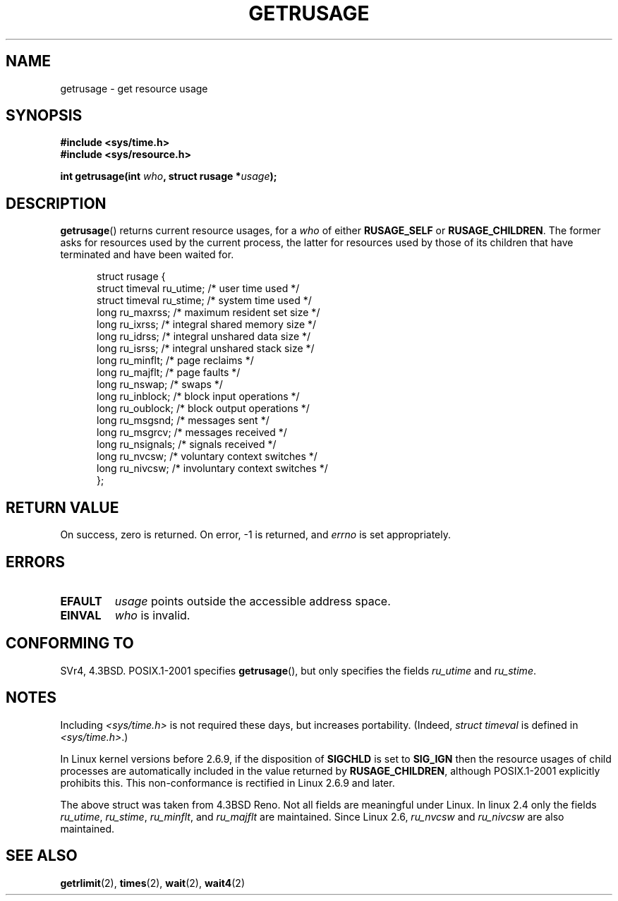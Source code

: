 .\" Hey Emacs! This file is -*- nroff -*- source.
.\"
.\" Copyright (c) 1992 Drew Eckhardt, March 28, 1992
.\" and Copyright (c) 2002 Michael Kerrisk
.\"
.\" Permission is granted to make and distribute verbatim copies of this
.\" manual provided the copyright notice and this permission notice are
.\" preserved on all copies.
.\"
.\" Permission is granted to copy and distribute modified versions of this
.\" manual under the conditions for verbatim copying, provided that the
.\" entire resulting derived work is distributed under the terms of a
.\" permission notice identical to this one.
.\" 
.\" Since the Linux kernel and libraries are constantly changing, this
.\" manual page may be incorrect or out-of-date.  The author(s) assume no
.\" responsibility for errors or omissions, or for damages resulting from
.\" the use of the information contained herein.  The author(s) may not
.\" have taken the same level of care in the production of this manual,
.\" which is licensed free of charge, as they might when working
.\" professionally.
.\" 
.\" Formatted or processed versions of this manual, if unaccompanied by
.\" the source, must acknowledge the copyright and authors of this work.
.\"
.\" 2004-11-16 -- mtk: the getrlimit.2 page, which formerly included 
.\" coverage of getrusage(2), has been split, so that the latter is 
.\" now covered in its own getrusage.2.  For older details of change 
.\" history, etc, see getrlimit.2
.\"
.\" Modified 2004-11-16, mtk, Noted that the non-conformance
.\"	when SIGCHLD is being ignored is fixed in 2.6.9.
.\"
.TH GETRUSAGE 2 2004-11-16 "Linux 2.6.9" "Linux Programmer's Manual"
.SH NAME
getrusage \- get resource usage
.SH SYNOPSIS
.B #include <sys/time.h>
.br
.B #include <sys/resource.h>
.sp
.BI "int getrusage(int " who ", struct rusage *" usage );
.SH DESCRIPTION
.PP
.BR getrusage ()
returns current resource usages, for a \fIwho\fP
of either 
.B RUSAGE_SELF
or 
.BR RUSAGE_CHILDREN .
The former asks for resources used by the current process,
the latter for resources used by those of its children
that have terminated and have been waited for.
.PP 
.in +0.5i
.nf
struct rusage {
    struct timeval ru_utime; /* user time used */
    struct timeval ru_stime; /* system time used */
    long   ru_maxrss;        /* maximum resident set size */
    long   ru_ixrss;         /* integral shared memory size */
    long   ru_idrss;         /* integral unshared data size */
    long   ru_isrss;         /* integral unshared stack size */
    long   ru_minflt;        /* page reclaims */
    long   ru_majflt;        /* page faults */
    long   ru_nswap;         /* swaps */
    long   ru_inblock;       /* block input operations */
    long   ru_oublock;       /* block output operations */
    long   ru_msgsnd;        /* messages sent */
    long   ru_msgrcv;        /* messages received */
    long   ru_nsignals;      /* signals received */
    long   ru_nvcsw;         /* voluntary context switches */
    long   ru_nivcsw;        /* involuntary context switches */
};
.fi
.in -0.5i
.SH "RETURN VALUE"
On success, zero is returned.  On error, \-1 is returned, and
.I errno
is set appropriately.
.SH ERRORS
.TP
.B EFAULT
.I usage
points outside the accessible address space.
.TP
.B EINVAL
.I who
is invalid.
.SH "CONFORMING TO"
SVr4, 4.3BSD. 
POSIX.1-2001 specifies 
.BR getrusage (),
but only specifies the fields
.I ru_utime
and
.IR ru_stime .
.SH NOTES
Including
.I <sys/time.h>
is not required these days, but increases portability.
(Indeed,
.I struct timeval
is defined in
.IR <sys/time.h> .)
.PP
In Linux kernel versions before 2.6.9, if the disposition of
.B SIGCHLD
is set to
.B SIG_IGN
then the resource usages of child processes
are automatically included in the value returned by
.BR RUSAGE_CHILDREN ,
although POSIX.1-2001 explicitly prohibits this.
This non-conformance is rectified in Linux 2.6.9 and later.
.\" See the description of getrusage() in XSH.
.\" A similar statement was also in SUSv2.
.LP
The above struct was taken from 4.3BSD Reno.
Not all fields are meaningful under Linux.
In linux 2.4 only the fields
.IR ru_utime ,
.IR ru_stime ,
.IR ru_minflt ,
and
.IR ru_majflt 
are maintained.
Since Linux 2.6, 
.I ru_nvcsw
and
.I ru_nivcsw
are also maintained.
.SH "SEE ALSO"
.BR getrlimit (2),
.BR times (2),
.BR wait (2),
.BR wait4 (2)
